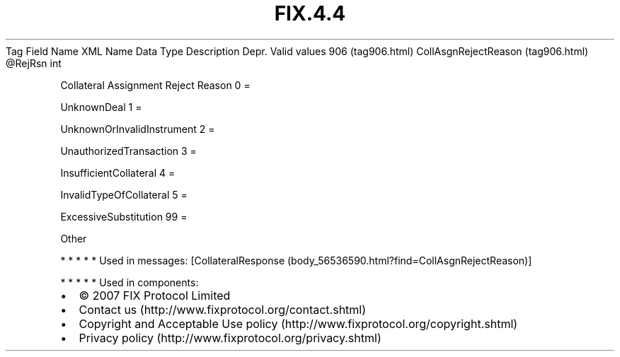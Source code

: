 .TH FIX.4.4 "" "" "Tag #906"
Tag
Field Name
XML Name
Data Type
Description
Depr.
Valid values
906 (tag906.html)
CollAsgnRejectReason (tag906.html)
\@RejRsn
int
.PP
Collateral Assignment Reject Reason
0
=
.PP
UnknownDeal
1
=
.PP
UnknownOrInvalidInstrument
2
=
.PP
UnauthorizedTransaction
3
=
.PP
InsufficientCollateral
4
=
.PP
InvalidTypeOfCollateral
5
=
.PP
ExcessiveSubstitution
99
=
.PP
Other
.PP
   *   *   *   *   *
Used in messages:
[CollateralResponse (body_56536590.html?find=CollAsgnRejectReason)]
.PP
   *   *   *   *   *
Used in components:

.PD 0
.P
.PD

.PP
.PP
.IP \[bu] 2
© 2007 FIX Protocol Limited
.IP \[bu] 2
Contact us (http://www.fixprotocol.org/contact.shtml)
.IP \[bu] 2
Copyright and Acceptable Use policy (http://www.fixprotocol.org/copyright.shtml)
.IP \[bu] 2
Privacy policy (http://www.fixprotocol.org/privacy.shtml)
